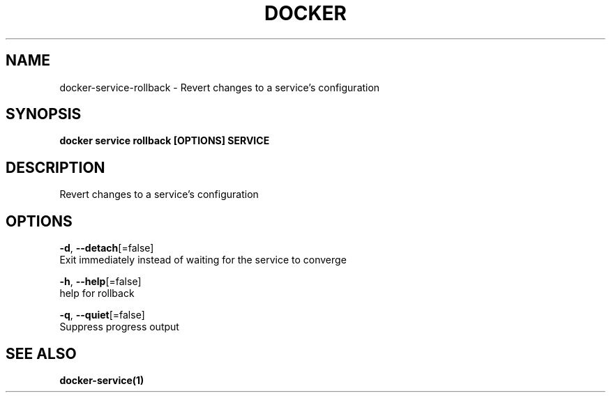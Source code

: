 .TH "DOCKER" "1" "Aug 2018" "Docker Community" "" 
.nh
.ad l


.SH NAME
.PP
docker\-service\-rollback \- Revert changes to a service's configuration


.SH SYNOPSIS
.PP
\fBdocker service rollback [OPTIONS] SERVICE\fP


.SH DESCRIPTION
.PP
Revert changes to a service's configuration


.SH OPTIONS
.PP
\fB\-d\fP, \fB\-\-detach\fP[=false]
    Exit immediately instead of waiting for the service to converge

.PP
\fB\-h\fP, \fB\-\-help\fP[=false]
    help for rollback

.PP
\fB\-q\fP, \fB\-\-quiet\fP[=false]
    Suppress progress output


.SH SEE ALSO
.PP
\fBdocker\-service(1)\fP
